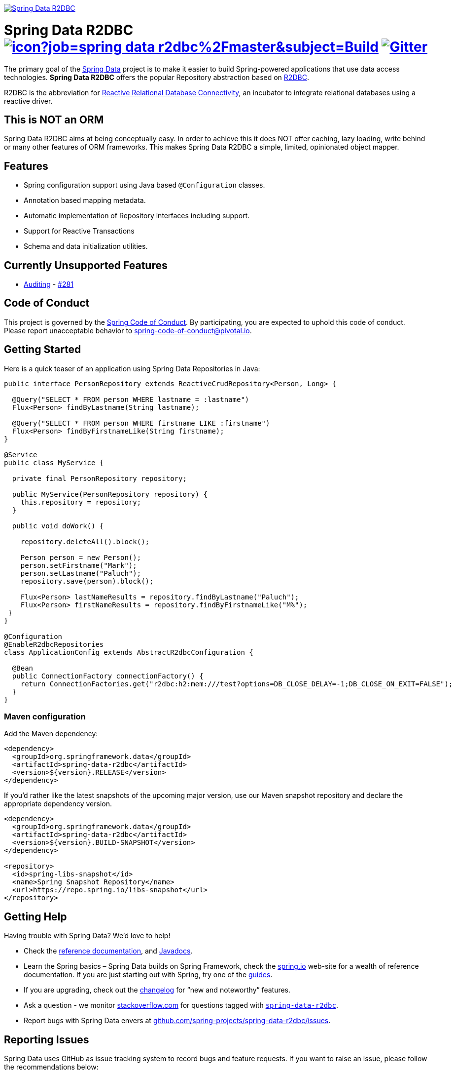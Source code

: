 image:https://spring.io/badges/spring-data-r2dbc/snapshot.svg["Spring Data R2DBC", link="https://spring.io/projects/spring-data-r2dbc#learn"]

= Spring Data R2DBC image:https://jenkins.spring.io/buildStatus/icon?job=spring-data-r2dbc%2Fmaster&subject=Build[link=https://jenkins.spring.io/view/SpringData/job/spring-data-r2dbc/] https://gitter.im/spring-projects/spring-data[image:https://badges.gitter.im/spring-projects/spring-data.svg[Gitter]]

The primary goal of the https://projects.spring.io/spring-data[Spring Data] project is to make it easier to build Spring-powered applications that use data access technologies. *Spring Data R2DBC* offers the popular Repository abstraction based on https://r2dbc.io[R2DBC].

R2DBC is the abbreviation for https://github.com/r2dbc/[Reactive Relational Database Connectivity], an incubator to integrate relational databases using a reactive driver.

== This is NOT an ORM

Spring Data R2DBC aims at being conceptually easy. In order to achieve this it does NOT offer caching, lazy loading, write behind or many other features of ORM frameworks. This makes Spring Data R2DBC a simple, limited, opinionated object mapper.

== Features

* Spring configuration support using Java based `@Configuration` classes.
* Annotation based mapping metadata.
* Automatic implementation of Repository interfaces including support.
* Support for Reactive Transactions
* Schema and data initialization utilities.

== Currently Unsupported Features

* https://docs.spring.io/spring-data/data-commons/docs/current/reference/html/#auditing[Auditing] - https://github.com/spring-projects/spring-data-r2dbc/issues/281[#281]

== Code of Conduct

This project is governed by the link:CODE_OF_CONDUCT.adoc[Spring Code of Conduct]. By participating, you are expected to uphold this code of conduct. Please report unacceptable behavior to spring-code-of-conduct@pivotal.io.

== Getting Started

Here is a quick teaser of an application using Spring Data Repositories in Java:

[source,java]
----
public interface PersonRepository extends ReactiveCrudRepository<Person, Long> {

  @Query("SELECT * FROM person WHERE lastname = :lastname")
  Flux<Person> findByLastname(String lastname);

  @Query("SELECT * FROM person WHERE firstname LIKE :firstname")
  Flux<Person> findByFirstnameLike(String firstname);
}

@Service
public class MyService {

  private final PersonRepository repository;

  public MyService(PersonRepository repository) {
    this.repository = repository;
  }

  public void doWork() {

    repository.deleteAll().block();

    Person person = new Person();
    person.setFirstname("Mark");
    person.setLastname("Paluch");
    repository.save(person).block();

    Flux<Person> lastNameResults = repository.findByLastname("Paluch");
    Flux<Person> firstNameResults = repository.findByFirstnameLike("M%");
 }
}

@Configuration
@EnableR2dbcRepositories
class ApplicationConfig extends AbstractR2dbcConfiguration {

  @Bean
  public ConnectionFactory connectionFactory() {
    return ConnectionFactories.get("r2dbc:h2:mem:///test?options=DB_CLOSE_DELAY=-1;DB_CLOSE_ON_EXIT=FALSE");
  }
}
----

=== Maven configuration

Add the Maven dependency:

[source,xml]
----
<dependency>
  <groupId>org.springframework.data</groupId>
  <artifactId>spring-data-r2dbc</artifactId>
  <version>${version}.RELEASE</version>
</dependency>
----

If you'd rather like the latest snapshots of the upcoming major version, use our Maven snapshot repository and declare the appropriate dependency version.

[source,xml]
----
<dependency>
  <groupId>org.springframework.data</groupId>
  <artifactId>spring-data-r2dbc</artifactId>
  <version>${version}.BUILD-SNAPSHOT</version>
</dependency>

<repository>
  <id>spring-libs-snapshot</id>
  <name>Spring Snapshot Repository</name>
  <url>https://repo.spring.io/libs-snapshot</url>
</repository>
----

== Getting Help

Having trouble with Spring Data? We’d love to help!

* Check the
https://docs.spring.io/spring-data/r2dbc/docs/1.0.x/reference/html/#reference[reference documentation], and https://docs.spring.io/spring-data/r2dbc/docs/1.0.x/api/[Javadocs].
* Learn the Spring basics – Spring Data builds on Spring Framework, check the https://spring.io[spring.io] web-site for a wealth of reference documentation.
If you are just starting out with Spring, try one of the https://spring.io/guides[guides].
* If you are upgrading, check out the https://docs.spring.io/spring-data/r2dbc/docs/1.0.x/changelog.txt[changelog] for "`new and noteworthy`" features.
* Ask a question - we monitor https://stackoverflow.com[stackoverflow.com] for questions tagged with https://stackoverflow.com/tags/spring-data[`spring-data-r2dbc`].
* Report bugs with Spring Data envers at https://github.com/spring-projects/spring-data-r2dbc/issues[github.com/spring-projects/spring-data-r2dbc/issues].

== Reporting Issues

Spring Data uses GitHub as issue tracking system to record bugs and feature requests. If you want to raise an issue, please follow the recommendations below:

* Before you log a bug, please search the
https://github.com/spring-projects/spring-data-r2dbc/issues[issue tracker] to see if someone has already reported the problem.
* If the issue doesn’t already exist, https://github.com/spring-projects/spring-data-r2dbc/issues/new[create a new issue].
* Please provide as much information as possible with the issue report, we like to know the version of Spring Data that you are using and JVM version.
* If you need to paste code, or include a stack trace use Markdown +++```+++ escapes before and after your text.
* If possible try to create a test-case or project that replicates the issue. Attach a link to your code or a compressed file containing your code.

== Building from Source

You don’t need to build from source to use Spring Data (binaries in https://repo.spring.io[repo.spring.io]), but if you want to try out the latest and greatest, Spring Data can be easily built with the https://github.com/takari/maven-wrapper[maven wrapper].
You also need JDK 1.8.

[source,bash]
----
 $ ./mvnw clean install
----

If you want to build with the regular `mvn` command, you will need https://maven.apache.org/run-maven/index.html[Maven v3.5.0 or above].

_Also see link:CONTRIBUTING.adoc[CONTRIBUTING.adoc] if you wish to submit pull requests, and in particular please sign the https://cla.pivotal.io/sign/spring[Contributor’s Agreement] before your first non-trivial change._

=== Building reference documentation

Building the documentation builds also the project without running tests.

[source,bash]
----
 $ ./mvnw clean install -Pdistribute
----

The generated documentation is available from `target/site/reference/html/index.html`.

== Examples

* https://github.com/spring-projects/spring-data-examples/[Spring Data Examples] contains example projects that explain specific features in more detail.

== License

Spring Data R2DBC is Open Source software released under the https://www.apache.org/licenses/LICENSE-2.0.html[Apache 2.0 license].
